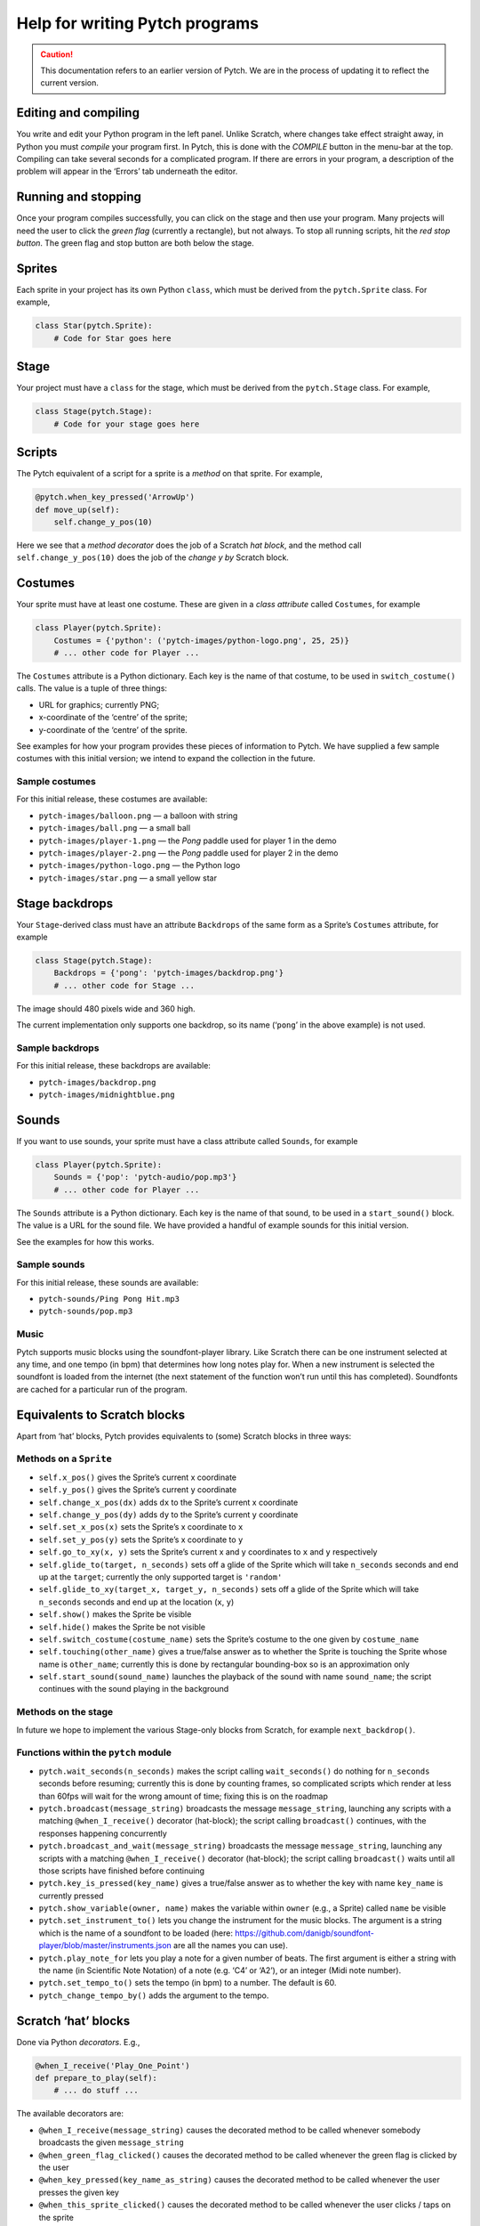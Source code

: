 Help for writing Pytch programs
===============================

.. caution::

   This documentation refers to an earlier version of Pytch.  We are
   in the process of updating it to reflect the current version.


Editing and compiling
---------------------

You write and edit your Python program in the left panel. Unlike
Scratch, where changes take effect straight away, in Python you must
*compile* your program first. In Pytch, this is done with the *COMPILE*
button in the menu-bar at the top. Compiling can take several seconds
for a complicated program. If there are errors in your program, a
description of the problem will appear in the ‘Errors’ tab underneath
the editor.

Running and stopping
--------------------

Once your program compiles successfully, you can click on the stage and
then use your program. Many projects will need the user to click the
*green flag* (currently a rectangle), but not always. To stop all
running scripts, hit the *red stop button*. The green flag and stop
button are both below the stage.

Sprites
-------

Each sprite in your project has its own Python ``class``, which must be
derived from the ``pytch.Sprite`` class. For example,

.. code:: python

   class Star(pytch.Sprite):
       # Code for Star goes here

Stage
-----

Your project must have a ``class`` for the stage, which must be derived
from the ``pytch.Stage`` class. For example,

.. code:: python

   class Stage(pytch.Stage):
       # Code for your stage goes here

Scripts
-------

The Pytch equivalent of a script for a sprite is a *method* on that
sprite. For example,

.. code:: python

       @pytch.when_key_pressed('ArrowUp')
       def move_up(self):
           self.change_y_pos(10)

Here we see that a *method decorator* does the job of a Scratch *hat
block*, and the method call ``self.change_y_pos(10)`` does the job of
the *change y by* Scratch block.

Costumes
--------

Your sprite must have at least one costume. These are given in a *class
attribute* called ``Costumes``, for example

.. code:: python

   class Player(pytch.Sprite):
       Costumes = {'python': ('pytch-images/python-logo.png', 25, 25)}
       # ... other code for Player ...

The ``Costumes`` attribute is a Python dictionary. Each key is the name
of that costume, to be used in ``switch_costume()`` calls. The value is
a tuple of three things:

-  URL for graphics; currently PNG;
-  x-coordinate of the ‘centre’ of the sprite;
-  y-coordinate of the ‘centre’ of the sprite.

See examples for how your program provides these pieces of information
to Pytch. We have supplied a few sample costumes with this initial
version; we intend to expand the collection in the future.

Sample costumes
~~~~~~~~~~~~~~~

For this initial release, these costumes are available:

-  ``pytch-images/balloon.png`` — a balloon with string
-  ``pytch-images/ball.png`` — a small ball
-  ``pytch-images/player-1.png`` — the *Pong* paddle used for player 1
   in the demo
-  ``pytch-images/player-2.png`` — the *Pong* paddle used for player 2
   in the demo
-  ``pytch-images/python-logo.png`` — the Python logo
-  ``pytch-images/star.png`` — a small yellow star

Stage backdrops
---------------

Your ``Stage``-derived class must have an attribute ``Backdrops`` of the
same form as a Sprite’s ``Costumes`` attribute, for example

.. code:: python

   class Stage(pytch.Stage):
       Backdrops = {'pong': 'pytch-images/backdrop.png'}
       # ... other code for Stage ...

The image should 480 pixels wide and 360 high.

The current implementation only supports one backdrop, so its name
(‘``pong``’ in the above example) is not used.

Sample backdrops
~~~~~~~~~~~~~~~~

For this initial release, these backdrops are available:

-  ``pytch-images/backdrop.png``
-  ``pytch-images/midnightblue.png``

Sounds
------

If you want to use sounds, your sprite must have a class attribute
called ``Sounds``, for example

.. code:: python

   class Player(pytch.Sprite):
       Sounds = {'pop': 'pytch-audio/pop.mp3'}
       # ... other code for Player ...

The ``Sounds`` attribute is a Python dictionary. Each key is the name of
that sound, to be used in a ``start_sound()`` block. The value is a URL
for the sound file. We have provided a handful of example sounds for
this initial version.

See the examples for how this works.

Sample sounds
~~~~~~~~~~~~~

For this initial release, these sounds are available:

-  ``pytch-sounds/Ping Pong Hit.mp3``
-  ``pytch-sounds/pop.mp3``

Music
~~~~~

Pytch supports music blocks using the soundfont-player library. Like
Scratch there can be one instrument selected at any time, and one tempo
(in bpm) that determines how long notes play for. When a new instrument
is selected the soundfont is loaded from the internet (the next
statement of the function won’t run until this has completed).
Soundfonts are cached for a particular run of the program.

Equivalents to Scratch blocks
-----------------------------

Apart from ‘hat’ blocks, Pytch provides equivalents to (some) Scratch
blocks in three ways:

Methods on a ``Sprite``
~~~~~~~~~~~~~~~~~~~~~~~

-  ``self.x_pos()`` gives the Sprite’s current x coordinate
-  ``self.y_pos()`` gives the Sprite’s current y coordinate
-  ``self.change_x_pos(dx)`` adds ``dx`` to the Sprite’s current x
   coordinate
-  ``self.change_y_pos(dy)`` adds ``dy`` to the Sprite’s current y
   coordinate
-  ``self.set_x_pos(x)`` sets the Sprite’s x coordinate to ``x``
-  ``self.set_y_pos(y)`` sets the Sprite’s x coordinate to ``y``
-  ``self.go_to_xy(x, y)`` sets the Sprite’s current x and y coordinates
   to ``x`` and ``y`` respectively
-  ``self.glide_to(target, n_seconds)`` sets off a glide of the Sprite
   which will take ``n_seconds`` seconds and end up at the ``target``;
   currently the only supported target is ``'random'``
-  ``self.glide_to_xy(target_x, target_y, n_seconds)`` sets off a glide
   of the Sprite which will take ``n_seconds`` seconds and end up at the
   location (``x``, ``y``)
-  ``self.show()`` makes the Sprite be visible
-  ``self.hide()`` makes the Sprite be not visible
-  ``self.switch_costume(costume_name)`` sets the Sprite’s costume to
   the one given by ``costume_name``
-  ``self.touching(other_name)`` gives a true/false answer as to whether
   the Sprite is touching the Sprite whose name is ``other_name``;
   currently this is done by rectangular bounding-box so is an
   approximation only
-  ``self.start_sound(sound_name)`` launches the playback of the sound
   with name ``sound_name``; the script continues with the sound playing
   in the background

Methods on the stage
~~~~~~~~~~~~~~~~~~~~

In future we hope to implement the various Stage-only blocks from
Scratch, for example ``next_backdrop()``.

Functions within the ``pytch`` module
~~~~~~~~~~~~~~~~~~~~~~~~~~~~~~~~~~~~~

-  ``pytch.wait_seconds(n_seconds)`` makes the script calling
   ``wait_seconds()`` do nothing for ``n_seconds`` seconds before
   resuming; currently this is done by counting frames, so complicated
   scripts which render at less than 60fps will wait for the wrong
   amount of time; fixing this is on the roadmap
-  ``pytch.broadcast(message_string)`` broadcasts the message
   ``message_string``, launching any scripts with a matching
   ``@when_I_receive()`` decorator (hat-block); the script calling
   ``broadcast()`` continues, with the responses happening concurrently
-  ``pytch.broadcast_and_wait(message_string)`` broadcasts the message
   ``message_string``, launching any scripts with a matching
   ``@when_I_receive()`` decorator (hat-block); the script calling
   ``broadcast()`` waits until all those scripts have finished before
   continuing
-  ``pytch.key_is_pressed(key_name)`` gives a true/false answer as to
   whether the key with name ``key_name`` is currently pressed
-  ``pytch.show_variable(owner, name)`` makes the variable within
   ``owner`` (e.g., a Sprite) called ``name`` be visible
-  ``pytch.set_instrument_to()`` lets you change the instrument for the
   music blocks. The argument is a string which is the name of a
   soundfont to be loaded (here:
   https://github.com/danigb/soundfont-player/blob/master/instruments.json
   are all the names you can use).
-  ``pytch.play_note_for`` lets you play a note for a given number of
   beats. The first argument is either a string with the name (in
   Scientific Note Notation) of a note (e.g. ‘C4’ or ‘A2’), or an
   integer (Midi note number).
-  ``pytch.set_tempo_to()`` sets the tempo (in bpm) to a number. The
   default is 60.
-  ``pytch_change_tempo_by()`` adds the argument to the tempo.

Scratch ‘hat’ blocks
--------------------

Done via Python *decorators*. E.g.,

.. code:: python

       @when_I_receive('Play_One_Point')
       def prepare_to_play(self):
           # ... do stuff ...

The available decorators are:

-  ``@when_I_receive(message_string)`` causes the decorated method to be
   called whenever somebody broadcasts the given ``message_string``
-  ``@when_green_flag_clicked()`` causes the decorated method to be
   called whenever the green flag is clicked by the user
-  ``@when_key_pressed(key_name_as_string)`` causes the decorated method
   to be called whenever the user presses the given key
-  ``@when_this_sprite_clicked()`` causes the decorated method to be
   called whenever the user clicks / taps on the sprite

Final last pieces of a Pytch program
------------------------------------

We are working on reducing the amount of boilerplate required, but
currently there is still a small amount.

You must *import* the Pytch module at the top of your program, by
writing

.. code:: python

   import pytch

After defining all your Sprite-derived classes, and your Stage-derived
class, you must register them all with code along the lines of

.. code:: python

   pytch.register_stage_class(Stage)
   pytch.register_sprite_class(Player)
   pytch.register_sprite_class(Star)

and then the last line of your Python program should be

.. code:: python

   pytch.run()

to launch the project!

Errors
------

If there is an error in your Python program, this will be shown in the
red-backed ‘Errors’ tab. Currently the error messages are given in their
raw form; providing more useful messages is on the roadmap.

Multitasking
------------

All scripts under hat blocks generally run to completion when that
script is triggered, before the screen is updated. The exceptions are:

-  when an ‘and wait’ call is made, e.g., ``broadcast_and_wait()``;
-  during a ``while`` or ``for`` loop: one iteration of the loop runs
   per display frame.

One consequence of this is that if you have a very complex piece of
processing inside an event handler, your project might appear to have
crashed. Try to keep things simple!

Privacy
-------

No project code ever leaves your browser. Everything you create is
stored locally.
